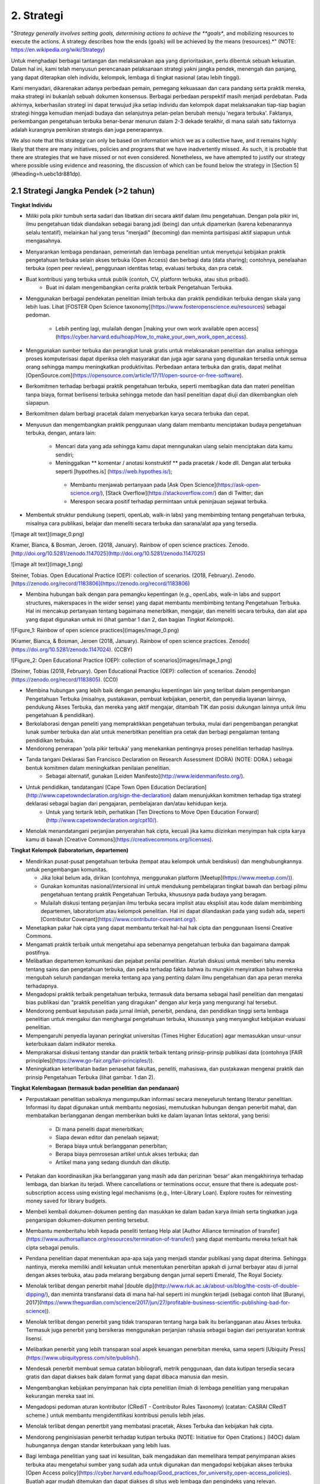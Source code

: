 2. Strategi
=========

"*Strategy generally involves setting goals, determining actions to achieve the **goals**, and mobilizing resources to execute the actions. A strategy describes how the ends (goals) will be achieved by the means (resources).*" (NOTE:  https://en.wikipedia.org/wiki/Strategy)

Untuk menghadapi berbagai tantangan dan melaksanakan apa yang diprioritaskan, perlu dibentuk sebuah kekuatan. Dalam hal ini, kami telah menyusun perencanaan pelaksanaan strategi yakni jangka pendek, menengah dan panjang,  yang dapat diterapkan oleh individu, kelompok, lembaga di tingkat nasional (atau lebih tinggi). 

Kami menyadari, dikarenakan adanya perbedaan pemain, pemegang kekuasaan dan cara pandang serta praktik mereka, maka strategi ini bukanlah sebuah dokumen konsensus. Berbagai perbedaan perspektif masih menjadi perdebatan. Pada akhirnya, keberhasilan strategi ini dapat terwujud jika setiap individu dan kelompok dapat melaksanakan tiap-tiap bagian strategi hingga kemudian menjadi budaya dan selanjutnya pelan-pelan berubah menuju 'negara terbuka'. Faktanya, perkembangan pengetahuan terbuka benar-benar menurun dalam 2-3 dekade terakhir, di mana salah satu faktornya adalah kurangnya pemikiran strategis dan juga penerapannya.

We also note that this strategy can only be based on information which we as a collective have, and it remains highly likely that there are many initiatives, policies and programs that we have inadvertently missed. As such, it is probable that there are strategies that we have missed or not even considered. Nonetheless, we have attempted to justify our strategy where possible using evidence and reasoning, the discussion of which can be found below the strategy in [Section 5](#heading=h.uebc1dr881dp).

2.1 Strategi Jangka Pendek (>2 tahun)
-----

**Tingkat Individu**

* Miliki pola pikir tumbuh serta sadari dan libatkan diri secara aktif dalam ilmu pengetahuan. Dengan pola pikir ini, ilmu pengetahuan tidak diandaikan sebagai barang jadi (being) dan untuk dipamerkan (karena kebenarannya selalu tentatif), melainkan hal yang terus "menjadi" (becoming) dan meminta partisipasi aktif siapapun untuk mengasahnya. 

* Menyarankan lembaga pendanaan, pemerintah dan lembaga penelitian untuk menyetujui kebijakan praktik pengetahuan terbuka selain akses terbuka (Open Access) dan berbagi data (data sharing); contohnya, penelaahan terbuka (open peer review), penggunaan identitas tetap, evaluasi terbuka, dan pra cetak.

* Buat kontribusi yang terbuka untuk publik (contoh, CV, platform terbuka, atau situs pribadi).
	* Buat ini dalam mengembangkan cerita praktik terbaik Pengetahuan Terbuka.

* Menggunakan berbagai pendekatan penelitian ilmiah terbuka dan praktik pendidikan terbuka dengan skala yang lebih luas. Lihat [FOSTER Open Science taxonomy](https://www.fosteropenscience.eu/resources) sebagai pedoman.

	* Lebih penting lagi, mulailah dengan [making your own work available open access](https://cyber.harvard.edu/hoap/How_to_make_your_own_work_open_access).

* Menggunakan sumber terbuka dan perangkat lunak gratis untuk melaksanakan penelitian dan analisa sehingga proses komputerisasi dapat diperiksa oleh masyarakat dan juga agar sarana yang digunakan tersedia untuk semua orang sehingga mampu meningkatkan produktivitas. Perbedaan antara terbuka dan gratis, dapat melihat [OpenSource.com](https://opensource.com/article/17/11/open-source-or-free-software).

* Berkomitmen terhadap berbagai praktik pengetahuan terbuka, seperti membagikan data dan materi penelitian tanpa biaya, format berlisensi terbuka sehingga metode dan hasil penelitian dapat diuji dan dikembangkan oleh siapapun.

* Berkomitmen dalam berbagi pracetak dalam menyebarkan karya secara terbuka dan cepat.

* Menyusun dan mengembangkan praktik penggunaan ulang dalam membantu menciptakan budaya pengetahuan terbuka, dengan, antara lain:

	* Mencari data yang ada sehingga kamu dapat menngunakan ulang selain menciptakan data kamu sendiri;
	* Meninggalkan ** komentar / anotasi konstruktif ** pada pracetak / kode dll. Dengan alat terbuka seperti [hypothes.is] (https://web.hypothes.is/);
	 * Membantu menjawab pertanyaan pada [Ask Open Science](https://ask-open-science.org/), [Stack Overflow](https://stackoverflow.com/) dan di Twitter; dan
	 *  Merespon secara positif terhadap permintaan untuk peninjauan sejawat terbuka.
	 
* Membentuk struktur pendukung (seperti, openLab, walk-in labs) yang membimbing tentang pengetahuan terbuka, misalnya cara publikasi, belajar dan meneliti secara terbuka dan sarana/alat apa yang tersedia.

![image alt text](image_0.png)

Kramer, Bianca, & Bosman, Jeroen. (2018, January). Rainbow of open science practices. Zenodo. [http://doi.org/10.5281/zenodo.1147025](http://doi.org/10.5281/zenodo.1147025)

![image alt text](image_1.png)

Steiner, Tobias. Open Educational Practice (OEP): collection of scenarios. (2018, February). Zenodo. [https://zenodo.org/record/1183806](https://zenodo.org/record/1183806)

 
* Membina hubungan baik dengan para pemangku kepentingan (e.g., openLabs, walk-in labs and support structures, makerspaces in the wider sense) yang dapat membantu membimbing tentang Pengetahuan Terbuka. Hal ini mencakup pertanyaan tentang bagaimana menerbitkan, mengajar, dan meneliti secara terbuka, dan alat apa yang dapat digunakan untuk ini (lihat gambar 1 dan 2, dan bagian *Tingkat Kelompok*).

![Figure_1: Rainbow of open science practices](images/image_0.png)\

[Kramer, Bianca, & Bosman, Jeroen (2018, January). Rainbow of open science practices. Zenodo](https://doi.org/10.5281/zenodo.1147024). (CCBY)

![Figure_2: Open Educational Practice (OEP): collection of scenarios](images/image_1.png)\

[Steiner, Tobias (2018, February). Open Educational Practice (OEP): collection of scenarios. Zenodo](https://zenodo.org/record/1183805). (CC0)

* Membina hubungan yang lebih baik dengan pemangku kepentingan lain yang terlibat dalam pengembangan Pengetahuan Terbuka (misalnya, pustakawan, pembuat kebijakan, penerbit, dan penyedia layanan lainnya, pendukung Akses Terbuka, dan mereka yang aktif mengajar, ditambah TIK dan posisi dukungan lainnya untuk ilmu pengetahuan & pendidikan).

* Berkolaborasi dengan peneliti yang mempraktikkan pengetahuan terbuka, mulai dari pengembangan perangkat lunak sumber terbuka dan alat untuk menerbitkan penelitian pra cetak dan berbagi pengalaman tentang pendidikan terbuka.

* Mendorong penerapan 'pola pikir terbuka' yang menekankan pentingnya proses penelitian terhadap hasilnya. 

* Tanda tangani Deklarasi San Francisco Declaration on Research Assessment (DORA) (NOTE:  DORA.) sebagai bentuk komitmen dalam meningkatkan penilaian penelitian.
	* Sebagai alternatif, gunakan [Leiden Manifesto](http://www.leidenmanifesto.org/).

* Untuk pendidikan, tandatangani [Cape Town Open Education Declaration](http://www.capetowndeclaration.org/sign-the-declaration) dalam menunjukkan komitmen terhadap tiga strategi deklarasi sebagai bagian dari pengajaran, pembelajaran dan/atau kehidupan kerja.
	 * Untuk yang tertarik lebih, perhatikan [Ten Directions to Move Open Education Forward](http://www.capetowndeclaration.org/cpt10/).

* Menolak menandatangani perjanjian penyerahan hak cipta, kecuali jika kamu diizinkan menyimpan hak cipta karya kamu di bawah [Creative Commons](https://creativecommons.org/licenses).

**Tingkat Kelompok (laboratorium, departemen)**

* Mendirikan pusat-pusat pengetahuan terbuka (tempat atau kelompok untuk berdiskusi) dan menghubungkannya untuk pengembangan komunitas.

  * Jika lokal belum ada, dirikan (contohnya, menggunakan platform [Meetup](https://www.meetup.com/)).
  * Gunakan komunitas nasional/intersional ini untuk mendukung pembelajaran tingkat bawah dan berbagi pilmu pengetahuan tentang praktik Pengetahuan Terbuka, khususnya pada budaya yang beragam. 
  * Mulailah diskusi tentang perjanjian ilmu terbuka secara implisit atau eksplisit atau kode dalam membimbing departemen, laboratorium atau kelompok penelitian. Hal ini dapat dilandaskan pada yang sudah ada, seperti [Contributor Covenant](https://www.contributor-covenant.org/).
  
* Menetapkan pakar hak cipta yang dapat membantu terkait hal-hal hak cipta dan penggunaan lisensi Creative Commons.

* Mengamati praktik terbaik untuk mengetahui apa sebenarnya pengetahuan terbuka dan bagaimana dampak postifnya.

* Melibatkan departemen komunikasi dan pejabat penilai penelitian. Aturlah diskusi untuk memberi tahu mereka tentang sains dan pengetahuan terbuka, dan peka terhadap fakta bahwa itu mungkin menyiratkan bahwa mereka mengubah seluruh pandangan mereka tentang apa yang penting dalam ilmu pengetahuan dan apa peran mereka terhadapnya.

* Mengadopsi praktik terbaik pengetahuan terbuka, termasuk data bersama sebagai hasil penelitian dan mengatasi bias publikasi dan "praktik penelitian yang diragukan" dengan alur kerja yang mengurangi hal tersebut.

* Mendorong pembuat keputusan pada jurnal ilmiah, penerbit, pendana, dan pendidikan tinggi serta lembaga penelitian untuk mengakui dan menghargai pengetahuan terbuka, khususnya yang menyangkut kebijakan evaluasi penelitian.

* Mempengaruhi penyedia layanan peringkat universitas (Times Higher Education) agar memasukkan unsur-unsur keterbukaan dalam indikator mereka.

* Memprakarsai diskusi tentang standar dan praktik terbaik tentang prinsip-prinsip publikasi data (contohnya [FAIR principles](https://www.go-fair.org/fair-principles/)).

* Meningkatkan keterlibatan badan penasehat fakultas, peneliti, mahasiswa, dan pustakawan mengenai praktik dan prinsip Pengetahuan Terbuka (lihat gambar. 1 dan 2).

**Tingkat Kelembagaan (termasuk badan penelitian dan pendanaan)**

* Perpustakaan penelitian sebaiknya mengumpulkan informasi secara meneyeluruh tentang literatur penelitian. Informasi itu dapat digunakan untuk membantu negosiasi, memutuskan hubungan dengan penerbit mahal, dan membatalkan berlangganan dengan memberikan bukti ke dalam layanan lintas sektoral, yang berisi:

    * Di mana peneliti dapat menerbitkan;

    * Siapa dewan editor dan penelaah sejawat;

    * Berapa biaya untuk berlangganan penerbitan;

    * Berapa biaya pemrosesan artikel untuk akses terbuka; dan

    * Artikel mana yang sedang diunduh dan dikutip. 

* Petakan dan koordinasikan jika berlangganan yang masih ada dan perizinan ‘besar’ akan mengakhirinya terhadap lembaga, dan biarkan itu terjadi. Where cancellations or terminations occur, ensure that there is adequate post-subscription access using existing legal mechanisms (e.g., Inter-Library Loan). Explore routes for reinvesting money saved for library budgets.

* Membeli kembali dokumen-dokumen penting dan masukkan ke dalam badan karya ilmiah serta tingkatkan juga pengarsipan dokumen-dokumen penting tersebut.

* Membantu memberitahu lebih kepada peneliti tentang Help alat [Author Alliance termination of transfer](https://www.authorsalliance.org/resources/termination-of-transfer/) yang dapat membantu mereka terkait hak cipta sebagai penulis.

* Pendana penelitian dapat menentukan apa-apa saja yang menjadi standar publikasi yang dapat diterima. Sehingga nantinya, mereka memiliki andil kekuatan untuk menentukan penerbitan apakah di jurnal berbayar atau di jurnal dengan akses terbuka, atau pada melarang bergabung dengan jurnal seperti Emerald, The Royal Society.

* Menolak terlibat dengan penerbit mahal [double dip](http://www.rluk.ac.uk/about-us/blog/the-costs-of-double-dipping/), dan meminta transfaransi data di mana hal-hal seperti ini mungkin terjadi (sebagai contoh lihat [Buranyi, 2017](https://www.theguardian.com/science/2017/jun/27/profitable-business-scientific-publishing-bad-for-science)).

* Menolak terlibat dengan penerbit yang tidak transparan tentang harga baik itu berlangganan atau Akses terbuka. Termasuk juga  penerbit yang bersikeras menggunakan perjanjian rahasia sebagai bagian dari persyaratan kontrak lisensi.

* Melibatkan penerbit yang lebih transparan soal aspek keuangan penerbitan mereka, sama seperti [Ubiquity Press](https://www.ubiquitypress.com/site/publish/).

* Mendesak penerbit membuat semua catatan bibliografi, metrik penggunaan, dan data kutipan tersedia secara gratis dan dapat diakses baik dalam format yang dapat dibaca manusia dan mesin.

* Mengembangkan kebijakan penyimpanan hak cipta penelitian ilmiah di lembaga penelitian yang merupakan  kekurangan mereka saat ini.

* Mengadopsi pedoman aturan kontributor (CRediT - Contributor Rules Taxonomy)  (catatan:  CASRAI CRediT scheme.) untuk membantu mengidentifikasi kontribusi penulis lebih jelas.

* Menolak terlibat dengan penertbit yang membatasi pracetak, Akses Terbuka dan kebijakan hak cipta.

* Mendorong penginisiasian penerbit terhadap kutipan terbuka (NOTE:  Initiative for Open Citations.) (I4OC) dalam hubungannya dengan standar keterbukaan yang lebih luas.

* Bagi lembaga penelitian yang saat ini kesulitan, baik mengadakan dan memelihara tempat penyimpanan akses terbuka atau mengetahui sumber yang sudah ada untuk digunakan dan mengadopsi kebijakan akses terbuka [Open Access policy](https://cyber.harvard.edu/hoap/Good_practices_for_university_open-access_policies). Buatlah agar mudah ditemukan dan dapat diakses di situs web lembaga dan pengindeks yang relevan.

   * Contoh kebijakan Akses Terbuka, [ROARMAP](https://roarmap.eprints.org/cgi/search/advanced)
   * Contoh Pendidikan Terbuka/ kebijakan OER, [Creative Commons OER policy registry](https://wiki.creativecommons.org/wiki/OER_Policy_Registry), atau kebijakan Uni Eropa, [Policy approaches to Open Education, 2017](https://doi.org/10.2760/283135

* Mempromosikan dan mengkompensasi waktu dan usaha untuk pelatihan pengetahuan terbuka, termasuk sumber terbuka, akses terbuka, dan pendidikan terbuka.

* Mengaktifkan struktur dukungan lokal seperti openlabs dan publikasi terbuka serta pembelajaran penelitian, bimbingan dan saran.

* Melibatkan kelompok penelitian untuk mengembangkan dan mengiklankan insentif untuk yang membagikan pracetak, data terbuka, analisis penggandaan dan perekrutan akses terbuka, promosi dan jabatan. Tetapkan cara baru untuk menggambarkan kontribusi penelitian.

* Mendorong dan mengadopsi prinsip-prinsip penilaian penelitian yang lebih adil seperti yang diuraikan dalam DORA. Pastikan bahwa mereka yang bertanggung jawab atas penilaian penelitian, termasuk pengangkatan, penguasaan, dan komisi pemberian hibah mematuhi ini.

* Mencari pengganti perangkat lunak berpemilik dengan alternatif sumber terbuka.

* Mewajibkan peneliti untuk bekerja dengan standar terbuka dan format file (baik secara eksklusif atau di samping standar dan format file eksklusif).

**Tingkat Nasional (atau lebih tinggi)**

* Menciptakan kolaborasi perpustakaan baru atau mendukung/bergabung dengan yang sudah ada (contohnya, [International Coalition of Library Consortia](http://icolc.net/)) untuk bekerja sama dalam pengembangan infrastruktur (contohnya, [LIBER](http://libereurope.eu/), [EIFL](http://www.eifl.net/), [ARL](http://www.arl.org/), [SPARC](https://sparcopen.org/)).

* Bergabung dengan  Koalisi Keberlanjutan Global untuk Layanan Ilmu Pengetahuan Terbuka [(SCOSS)](http://scoss.org/), dan periksa koalisi tersebut dengan [Open Research Funders Group](http://www.orfg.org).

     * Konsorsium seperti yang ada di Jerman [Projekt DEAL](https://www.projekt-deal.de/) dapat dijadikan sebagai contoh terhadap langkah-langkah awal pada tingkat nasional. Mendapat dukungan dari SPARC untuk berbagai perkembangan juga sangat berguna.
     
* Membina dukungan fakultas dan pendana untuk Akses Terbuka dan inisiatif lainnya (contohnya, peninjauan sejawat (peer review)) yang dipisahkan dari jurnal. Menyetujui struktur kepemimpinan untuk infrastruktur ilmiah dunia (contohnya, [W3C](https://www.w3.org/)).

* Menciptakan standar akademis dalam menerapkan platform alternatif penerbitan ilmiah (berlangganan tanta biaya, mengembangkan penyimpanan yang sudah ada). 

* Mendukung kolaborasi seperti [Metadata 2020] (http://www.metadata2020.org/), [NISO](http://www.niso.org/)/[NIST](https://www.nist.gov/), dan [eLife](https://elifesciences.org/), untuk membantu menghubungkan antara sistem dan kelompok.

* Mengambil tindakan dalam melawan privatisasi karya ilmiah dan prosesnya guna untuk mengubah industri penerbitan agar adil dalam hal hak cipta, persaingan pasar dan  dimiliki oleh komunitas ilmiah.

* Menciptakan analisis kebijakan biaya untuk pengetahuan terbuka (contohnya, harga yang pantas dalam menerbitkan makalah) yang digunakan sebagai dasar untuk alasan biaya pajak tiap tahun.

* Menerapkan teknologi penyortiran, penyaringan dan pencarian yang tersedia untuk hasil-hasil penelitian.

* Mengizinkan akses terhadap naskah dan data.

* Pendana penelitian dan perpustakaan sangat berperan penting, terutama dalam hal pengembangan atau pendanaan infrastruktur ilmiah. Sederhananya, menyalurkan dana lebih untuk sistem yang sudah ada, dengan Simply channeling more money into the existing system, dinamika insentif dan kekuasaan yang buruk jelas tidak lagi bagus untuk penelitian.

* Mengembangkan peta nasional dan regional yang berkelanjutan untuk Pengetahuan Terbuka.

* Mendorong pemberi dana penelitian untuk memvariasikan portofolio hasil penelitian.

    * Pengadopsian pracetak dan kebijakan akses terbuka yang lebih luas sama seperti NIH dan Wellcome Trust.
  
* Mendorong pemberi dana penelitian untuk mempromosikan Pengetahuan Terbuka.

   * Studi penentu dana yang menggunakan teori perubahan perilaku dalam memetakan faktor penentu dalam praktik Pengetahuan Terbuka 	yang berbeda (misalnya, mengapa beberapa peneliti secara rutin mempublikasikan pracetak sementara yang lain tidak? Apakah 	     argumen para peneliti yang menentang pembagian data menjadi alasan mengapa yang lain yang tidak membagikan data, bukan?).
   * Studi pendanaan menggunakan teori pemangku kepentingan untuk mengeksplorasi cara-cara dalam mencapai kebijakan Pengetahuan Terbuka yang lebih baik pada lembaga penelitian dan pendidikan.

* Mengurangi biaya pemrosesan artikel (article-processing charges - APCs) untuk akses terbuka.

* Mengurangi biaya pemrosesan artikel (APCs) dan buku (BPCs) untuk mencocokkan pasaran rata-rata jurnal Akses Terbuka. 
	* Pasar penerbitan ilmiah mungkin memerlukan penyelidikan tingkat pemerintah secara rinci untuk menstabilkan ini.

* Menggunakan [ORCID](https://orcid.org/) untuk mengidentifikasi seluruh peneliti.

* Jika berlangganan belum berakhir, buat perjanjian ganti rugi untuk mengurangi double-dipping. 

* Where offsetting deals are in place, these can be streamlined and standardised across sectors to reduce administrative burden.

* Untuk penerbit akademis bisa terlibat dengan [UK Scholarly Communications License](http://ukscl.ac.uk/)) yang dapat mengetahui lebih tentang hak cipta penulis. Hal ini mampu mengurangi waktu yang dihabiskan untuk pemrosesan, biaya yang dikeluarkan untuk pemrosesan artikel, dan untuk peneliti di Inggris, bantu mereka untuk mematuhi kebijakan akses terbuka [UKRI Open Access policy](https://www.ukri.org/funding/information-for-award-holders/open-access/open-access-policy/). 

    * untuk yang di luar Inggris untuk mempertimbangkan UK SCL (atau yang lain) selain strategi pendanaan regional lain.

* Pengadopsian kebijakan bebas biaya untuk para peneliti dari negara-negara berpenghasilan rendah hingga menengah.

* Untuk mengubah sebagian besar jurnal ilmiah (https://nrs.harvard.edu/urn-3:HUL.InstRepos:27803834) dari berlangganan ke penerbitan akses terbuka (OA) sesuai dengan preferensi publikasi khusus komunitas.

* Untuk mengundang semua pihak yang berkepentingan (https://doi.org/10.3233/ISU-170839) termasuk universitas, lembaga penelitian, pendana. perpustakaan dan penerbit dalam berkolaborasi terhadap transisi praktik terbuka untuk kepentingan pengetahuan dan msyarakat luas. 

* Menciptakan praktik terbuka yang bagus tentang pengetahuan terbuka nasional/ situs ilmu terbuka bersamaan dengan informasi dan sumber.

* Mendorong formalisasi Kursus Pelatihan Ilmu Pengetahuan Terbuka, seperti yang ditawarkan oleh [FOSTER](https://www.fosteropenscience.eu/toolkit), program pelatihan kampus (dan yang lebih tinggi).

* Mengadopsi prinsip penilaian penelitian yang lebih adil seperti yang diuraikan di DORA. Pastikan bahwa mereka yang bertanggung jawab atas penilaian penelitian, termasuk pengangkatan, penguasaan, dan komisi pemberian hibah mematuhi ini.

2.2 Strategi Jangka Menengah (2 - 5 tahun) 
-----

Harapan pada poin ini adalah bagian-bagian khusus pada strategi jangka menengah ini akan diinisiasi, berdasarkan kebutuhan kelompok baik yang ada sekarang atau yang masih dalam perkembangan. Ini adalah proses yang sedang berlangsung, dan mungkin akan tumpang tindih di sini. Namun, Semua bagian yang ada di strategi jangka pendek masih relevan pada bagian ini, tergantung pada langkah yang ditempuh.

**Tingkat Individu**

* Lanjutkan melatih para peneliti baru tentang praktik pengetahuan terbuka.

	* Di daerah yang mungkin kurang, bangun strategi jaringan komunitas untuk meningkatkan usaha pengadvokasian. 
	
* Pastikan bahwa semua proses dan hasil penelitian Anda, termasuk yang lalu, secara terbuka berlisensi dan bisa digunakan ulang.

* Mengembangkan alur kerja praktek-praktek pengetahuan terbuka untuk membuktikan keefektivannya dibandingkan yang sistem tradisional yang lebih tertutup.

* Terus berinovasi pada proses penelitian baru dan alur kerja layanan, sarana dan teknologi tersedia.

* Gunakan teknologi web semantik untuk menyebarkan hasil penelitian yang sudah ada dan yang akan datang; termasuk menandai (tagging) (lihat pendekatan seperti [OATP](https://tagteam.harvard.edu/hubs/oatp/items) dan artikel ilmiah *Openness and Education* [DeVries, Rolfe, Jordan and Weller, 2017](http://www.katyjordan.com/go_gn/network/)),atau anotasi.

* Lanjutkan aspek-aspek yang ada di strategi jangka pendek.(Bagian 2.1).

**Tingkat Kelompok**

* Menciptakan mekanisme komprehensif yang membolehkan proses penelitian terbuka kepada publik (no more piggybacking, no more "human processing units", etc.).

* Mengembangkan alur kerja Pengetahuan Terbuka untuk semua anggota kelompok dalam meningkatkan pengembangan infrastruktur dan alat yang lebih baik. 

* Pastikan anggota kelompok dilatih keterampilan yang relevan, termasuk perjanjian publik, kebijakan pengembangan, analisis data, pengembangan web, citizen science dan komunikasi ilmiah. 

* Menunjukkan perkembangan dan cerita sukses tentang praktik Pengetahuan terbuka.

* Lanjutkan membangun dan memberdayakan komunitas Pengetahuan Terbuka lokal, termasuk peneliti baru dan mahasiswa.

* Lanjutkan aspek-aspek yang ada di strategi jangka pendek.(Bagian 2.1)

**Tingkat Lembaga**

* Mengimplementasikan pengajuan naskah secara otomatis/dengan "sekali klik" (single click) untuk penyimpanan terbuka di bawah lisensi terbuka.  

    * Implement opt-out automatization of data deposition under default open licenses.

    * Implement opt-out automatization of code accessibility and version control under default open licenses.

* Konversikan dana yang tersimpan saat ini untuk langganan jurnal tertutup menjadi dana yang mendukung model bisnis Akses Terbuka yang berkelanjutan, infrastruktur ilmiah, dan layanan dukungan terkait lainnya.

* Mengembangkan dan mengajarkan berbagai praktik pengetahuan terbuka (contohnya, seminar/loka karya untuk mahasiswa).

* Lanjutkan bekerja sama dengan lembaga penelitian untuk berbagi sumber, infrastruktur, dan layanan agar lebih berkelanjutan.

* Mengajak pendana penelitian untuk memberikan amanat eksplisit dan memaksa terkait Pengetahuan Terbuka, pastikan tidak ada pelanggaran kebebasan akademik.

* Lanjutkan bekerjasama dengan penerbit dan perusahaan lain yang terus membuka layanan, alat dan kebijakan. 

* Berkomitmen berbagi data tingkat lembaga secara terbuka dan metrik aktivitas, catatan dan perilaku penelitian. 

* Lanjutkan memastikan bahwa kebijakan penilaian penelitian berdasarkan informasi, ketat, dan ditaati di semua tingkatan.

* Mengembangkan dan mengajarkan berbagai praktik pengetahuan terbuka (contohnya, seminar/loka karya untuk mahasiswa).

**Nasional Tingkat**

* Mulai menerapkan teknologi semantik di semua hasil penelitian, termasuk untuk tujuan naskah dan data yang terbuka.

* Memformulasi rekomendasi karir metrik untuk mendukung penerbitan data terbuka, perangkat lunak sumber terbuka dan dukungan penelitian.

* Memformulasikan rekomendasi karir metrik untuk menilai usaha kandidat terhadap pembelajaran dan pengajaran pendidikan terbuka.

  * Pastikan kebijakan penilaian penelitian lebih adil, ketat, didukung, dan diawasi. 

* For any remaining hybrid journals that attain a higher proportion of open access over subscription articles, encourage them to ‘flip’ them to pure open access with an APC that reflects the running costs of the journal.

    * For remaining hybrid journals that have not attained this level, refuse to support publication of OA articles in those venues.

* Tingkatkan dana untuk minoritas yang kurang terwakili

* Mendanai penelitian yang relevan untuk terlibat dalam Pengetahuan Terbuka.

* Mendanai intervensi dalam menargetkan individu dan institusi untuk mengadopsi praktek dan kebijakan Pengetahuan Terbuka.

* Mengajak kerjasama antara konsorsium perpustakaan (contoh, LIBER, EIFL) dengan konsorsium nasional, dan persatuan pendidikan yang lebih tinggi untuk menguatkan koalisi peneliti. Tambahkan kolaborasi ilmiah ini (mis., ELife, NISO) untuk lebih mengembangkan hubungan dan kolaborasi di seluruh sektor komunikasi ilmiah.

* Memulai penerapan infrastruktur ilmiah di tingkat nasional atau internasional, dengan para pemegang kepentingan menyetujui standar, peta, dan struktur kepemimpinan terbuka. Pastikan hal ini didukung dengan pendanaan berkelanjutan.

* Menerbitkan hasil penelitian atau investigasi ke penerbitan ilmiah nasional.

2.3 Strategi Jangka Panjang (5 -10 tahun) 
-----

The expectation at this point is that specific parts of the short- and mid-term strategies will have been initiated, based on the needs of respective groups, and are either in place or in development. Often, these are ongoing processes, and therefore might overlap with the long-term strategy, and are not worth repeating here. However, all of the items mentioned in the [short-term strategy](#Short) and [mid-term strategy](#Middle) are still relevant at this stage, depending on the pace of development.

**Tingkat Individu**

* Mendukung pelatihan peneliti muda dalam penggunaan sarana dan prasarana penelitian ilmiah yang baru.

* Mengajarkan mahasiswa laboratorium terbuka, kontrol versi, analisis berkelanjutan, dan aspek lain dari proses pengetahuan Terbuka dalam mata kuliah pengantar penelitian.

* Mengembangkan materi pelatihan untuk pengembangan pengetahuan terbuka lanjutan.

* Lanjutkan berhubungan dengan komunitas Pengetahuan Terbuka untuk mendorong peningkatan keterlibatan dan kolaborasi lintas disiplin.

* Melanjutkan aspek-aspek yang ada di strategi jangka menengah.

**Tingkat Kelompok**

* Melanjutkan pengembangan dan eksperimen  alur kerja Pengetahuan Terbuka yang muncul dan berkembang dan mengintegrasikannya dengan elemen-elemen infrastruktur ilmiah yang baru didirikan.

* Menyampaikan keuntungan atau dampak alur kerja pengetahuan terbuka ke kelompok lain.

* Melanjutkan aspek-aspek yang ada di strategi jangka menengah.

**Tingkat Lembaga**

* Membentuk pendanaan permanen yang digunakan untuk pengembangan perangkat lunak terbuka, biaya pemrosesan artikel, server pra cetak dan biaya lain terkait pengetahuan terbuka.

* Memberikan insentif dan mandat agar seluruh hasil penelitian diterbitkan di platform atau jurnal akses terbuka.

* Memberikan insentif kepada mahasiswa untuk mempraktikkan keterbukaan di penelitian mereka.

* Lanjutkan mengembangkan aspek-aspek strategi di jangaka pendek dan menengah.

**Tingkat Nasional (atau lebih tinggi)**

* Mengembangkan solusi inovatif yang belum ada saat ini.

* Mewajibkan penelitian yang didanai pemerintah  diterbitkan di platform atau jurnal akses terbuka  atau repositori terbuka lainnya. Terapkan konsekuensi bagi mereka yang tidak mematuhi mandat tersebut.

* Menghilangkan tekanan publikasi dan fokus pada hasil dan proses penelitian yang lebih beragam untuk evaluasi dan kriteria penilaian.

* Membantu peneliti mengontrol proses penelitian dan evaluasi berdasarkan apa yang percayai untuk kemajuan ilmiah.
